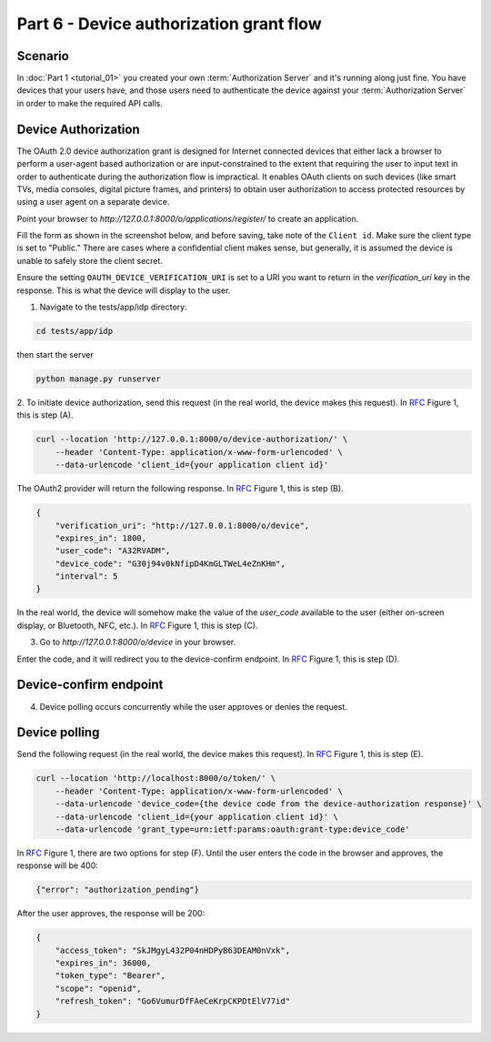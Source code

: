 Part 6 - Device authorization grant flow
====================================================

Scenario
--------
In :doc:`Part 1 <tutorial_01>` you created your own :term:`Authorization Server` and it's running along just fine.
You have devices that your users have, and those users need to authenticate the device against your
:term:`Authorization Server` in order to make the required API calls.

Device Authorization
--------------------
The OAuth 2.0 device authorization grant is designed for Internet
connected devices that either lack a browser to perform a user-agent
based authorization or are input-constrained to the extent that
requiring the user to input text in order to authenticate during the
authorization flow is impractical. It enables OAuth clients on such
devices (like smart TVs, media consoles, digital picture frames, and
printers) to obtain user authorization to access protected resources
by using a user agent on a separate device.

Point your browser to `http://127.0.0.1:8000/o/applications/register/` to create an application.

Fill the form as shown in the screenshot below, and before saving, take note of the ``Client id``.
Make sure the client type is set to "Public." There are cases where a confidential client makes sense,
but generally, it is assumed the device is unable to safely store the client secret.

.. image:: ../_images/application-register-device-code.png
   :alt: Device Authorization application registration

Ensure the setting ``OAUTH_DEVICE_VERIFICATION_URI`` is set to a URI you want to return in the
`verification_uri` key in the response. This is what the device will display to the user.

1. Navigate to the tests/app/idp directory:

.. code-block:: sh

    cd tests/app/idp

then start the server

.. code-block:: sh

    python manage.py runserver

.. _RFC: https://www.rfc-editor.org/rfc/rfc8628

2. To initiate device authorization, send this request (in the real world, the device
makes this request). In `RFC`_ Figure 1, this is step (A).

.. code-block:: sh

    curl --location 'http://127.0.0.1:8000/o/device-authorization/' \
        --header 'Content-Type: application/x-www-form-urlencoded' \
        --data-urlencode 'client_id={your application client id}'

The OAuth2 provider will return the following response. In `RFC`_ Figure 1, this is step (B).

.. code-block:: json

    {
        "verification_uri": "http://127.0.0.1:8000/o/device",
        "expires_in": 1800,
        "user_code": "A32RVADM",
        "device_code": "G30j94v0kNfipD4KmGLTWeL4eZnKHm",
        "interval": 5
    }

In the real world, the device will somehow make the value of the `user_code` available to the user (either on-screen display,
or Bluetooth, NFC, etc.). In `RFC`_ Figure 1, this is step (C).

3. Go to `http://127.0.0.1:8000/o/device` in your browser.

.. image:: ../_images/device-enter-code-displayed.png

Enter the code, and it will redirect you to the device-confirm endpoint. In `RFC`_ Figure 1, this is step (D).

Device-confirm endpoint
-----------------------
4. Device polling occurs concurrently while the user approves or denies the request.

.. image:: ../_images/device-approve-deny.png

Device polling
--------------
Send the following request (in the real world, the device makes this request). In `RFC`_ Figure 1, this is step (E).

.. code-block:: sh

    curl --location 'http://localhost:8000/o/token/' \
        --header 'Content-Type: application/x-www-form-urlencoded' \
        --data-urlencode 'device_code={the device code from the device-authorization response}' \
        --data-urlencode 'client_id={your application client id}' \
        --data-urlencode 'grant_type=urn:ietf:params:oauth:grant-type:device_code'

In `RFC`_ Figure 1, there are two options for step (F). Until the user enters the code in the browser and approves,
the response will be 400:

.. code-block:: json

    {"error": "authorization_pending"}

After the user approves, the response will be 200:

.. code-block:: json

    {
        "access_token": "SkJMgyL432P04nHDPyB63DEAM0nVxk",
        "expires_in": 36000,
        "token_type": "Bearer",
        "scope": "openid",
        "refresh_token": "Go6VumurDfFAeCeKrpCKPDtElV77id"
    }
